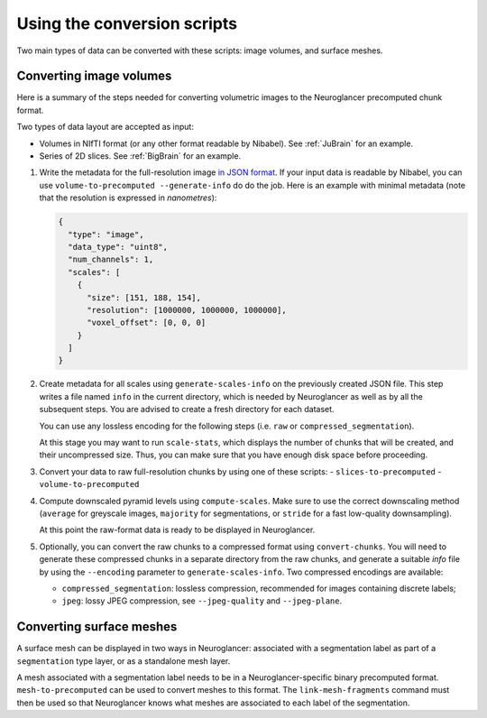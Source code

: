 Using the conversion scripts
============================

Two main types of data can be converted with these scripts: image volumes, and
surface meshes.

Converting image volumes
------------------------

Here is a summary of the steps needed for converting volumetric images to the
Neuroglancer precomputed chunk format.

Two types of data layout are accepted as input:

- Volumes in NIfTI format (or any other format readable by Nibabel). See
  :ref:`JuBrain` for an example.

- Series of 2D slices. See :ref:`BigBrain` for an example.


1. Write the metadata for the full-resolution image `in JSON format
   <https://github.com/google/neuroglancer/blob/master/src/neuroglancer/datasource/precomputed/README.md>`_.
   If your input data is readable by Nibabel, you can use
   ``volume-to-precomputed --generate-info`` do do the job. Here is an example
   with minimal metadata (note that the resolution is expressed in
   *nanometres*):

   .. code-block:: json

     {
       "type": "image",
       "data_type": "uint8",
       "num_channels": 1,
       "scales": [
         {
           "size": [151, 188, 154],
           "resolution": [1000000, 1000000, 1000000],
           "voxel_offset": [0, 0, 0]
         }
       ]
     }

2. Create metadata for all scales using ``generate-scales-info`` on the
   previously created JSON file. This step writes a file named ``info`` in the
   current directory, which is needed by Neuroglancer as well as by all the
   subsequent steps. You are advised to create a fresh directory for each
   dataset.

   You can use any lossless encoding for the following steps (i.e. ``raw`` or
   ``compressed_segmentation``).

   At this stage you may want to run ``scale-stats``, which displays the
   number of chunks that will be created, and their uncompressed size. Thus,
   you can make sure that you have enough disk space before proceeding.

3. Convert your data to raw full-resolution chunks by using one of these
   scripts:
   - ``slices-to-precomputed``
   - ``volume-to-precomputed``

4. Compute downscaled pyramid levels using ``compute-scales``. Make sure to
   use the correct downscaling method (``average`` for greyscale images,
   ``majority`` for segmentations, or ``stride`` for a fast low-quality
   downsampling).

   At this point the raw-format data is ready to be displayed in Neuroglancer.

5. Optionally, you can convert the raw chunks to a compressed format using
   ``convert-chunks``. You will need to generate these compressed chunks in
   a separate directory from the raw chunks, and generate a suitable *info*
   file by using the ``--encoding`` parameter to ``generate-scales-info``.
   Two compressed encodings are available:

   - ``compressed_segmentation``: lossless compression, recommended for images
     containing discrete labels;

   - ``jpeg``: lossy JPEG compression, see ``--jpeg-quality`` and ``--jpeg-plane``.


Converting surface meshes
-------------------------

A surface mesh can be displayed in two ways in Neuroglancer: associated with a
segmentation label as part of a ``segmentation`` type layer, or as a standalone
mesh layer.

A mesh associated with a segmentation label needs to be in a
Neuroglancer-specific binary precomputed format. ``mesh-to-precomputed`` can be
used to convert meshes to this format. The ``link-mesh-fragments`` command must
then be used so that Neuroglancer knows what meshes are associated to each
label of the segmentation.
